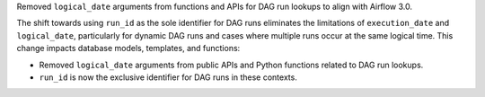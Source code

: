 Removed ``logical_date`` arguments from functions and APIs for DAG run lookups to align with Airflow 3.0.

The shift towards using ``run_id`` as the sole identifier for DAG runs eliminates the limitations of ``execution_date`` and ``logical_date``, particularly for dynamic DAG runs and cases where multiple runs occur at the same logical time. This change impacts database models, templates, and functions:

- Removed ``logical_date`` arguments from public APIs and Python functions related to DAG run lookups.
- ``run_id`` is now the exclusive identifier for DAG runs in these contexts.
